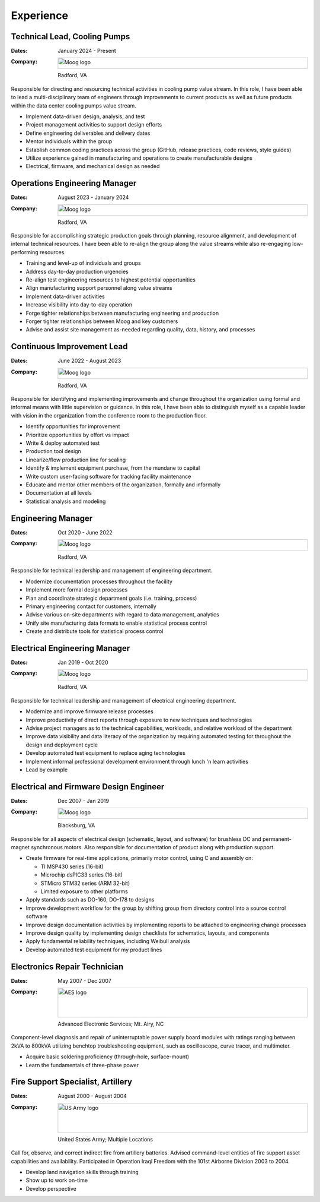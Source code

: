 Experience
==========

Technical Lead, Cooling Pumps
-----------------------------

:Dates:
    January 2024 - Present
:Company:
    .. image:: _static/images/moog-logo.png
        :height: 30px
        :alt: Moog logo
    Radford, VA

Responsible for directing and resourcing technical activities in cooling pump value stream.  In this role,
I have been able to lead a multi-disciplinary team of engineers through improvements to current products as
well as future products within the data center cooling pumps value stream.

* Implement data-driven design, analysis, and test
* Project management activities to support design efforts
* Define engineering deliverables and delivery dates
* Mentor individuals within the group
* Establish common coding practices across the group (GitHub, release practices, code reviews, style guides)
* Utilize experience gained in manufacturing and operations to create manufacturable designs
* Electrical, firmware, and mechanical design as needed

Operations Engineering Manager
------------------------------

:Dates:
    August 2023 - January 2024
:Company:
    .. image:: _static/images/moog-logo.png
        :height: 30px
        :alt: Moog logo
    Radford, VA

Responsible for accomplishing strategic production goals through planning, resource alignment, and
development of internal technical resources. I have been able to re-align the group along the value
streams while also re-engaging low-performing resources.

* Training and level-up of individuals and groups
* Address day-to-day production urgencies
* Re-align test engineering resources to highest potential opportunities
* Align manufacturing support personnel along value streams
* Implement data-driven activities
* Increase visibility into day-to-day operation
* Forge tighter relationships between manufacturing engineering and production
* Forger tighter relationships between Moog and key customers
* Advise and assist site management as-needed regarding quality, data, history, and processes

Continuous Improvement Lead
------------------------------

:Dates:
    June 2022 - August 2023
:Company:
    .. image:: _static/images/moog-logo.png
        :height: 30px
        :alt: Moog logo
    Radford, VA

Responsible for identifying and implementing improvements and change
throughout the organization using formal and informal means with little supervision or guidance.
In this role, I have been able to distinguish myself as a capable leader with vision
in the organization from the conference room to the production floor.

* Identify opportunities for improvement
* Prioritize opportunities by effort vs impact
* Write & deploy automated test
* Production tool design
* Linearize/flow production line for scaling
* Identify & implement equipment purchase, from the mundane to capital
* Write custom user-facing software for tracking facility maintenance
* Educate and mentor other members of the organization, formally and informally
* Documentation at all levels
* Statistical analysis and modeling

Engineering Manager
------------------------------

:Dates:
    Oct 2020 - June 2022
:Company:
    .. image:: _static/images/moog-logo.png
        :height: 30px
        :alt: Moog logo
    Radford, VA

Responsible for technical leadership and management of engineering
department.

* Modernize documentation processes throughout the facility
* Implement more formal design processes
* Plan and coordinate strategic department goals (i.e. training, process)
* Primary engineering contact for customers, internally
* Advise various on-site departments with regard to data management, analytics
* Unify site manufacturing data formats to enable statistical process control
* Create and distribute tools for statistical process control

Electrical Engineering Manager
------------------------------

:Dates:
    Jan 2019 - Oct 2020
:Company:
    .. image:: _static/images/moog-logo.png
        :height: 30px
        :alt: Moog logo
    Radford, VA



Responsible for technical leadership and management of electrical 
engineering department.

* Modernize and improve firmware release processes
* Improve productivity of direct reports through exposure to new techniques and technologies
* Advise project managers as to the technical capabilities, workloads, and relative workload of the department
* Improve data visibility and data literacy of the organization by requiring automated testing for throughout the design and deployment cycle
* Develop automated test equipment to replace aging technologies
* Implement informal professional development environment through lunch 'n learn activities
* Lead by example

Electrical and Firmware Design Engineer
---------------------------------------

:Dates:
    Dec 2007 - Jan 2019
:Company:
    .. image:: _static/images/moog-logo.png
        :height: 30px
        :alt: Moog logo
    Blacksburg, VA

Responsible for all aspects of electrical design (schematic, 
layout, and software) for brushless DC and permanent-magnet 
synchronous motors.  Also responsible for documentation of 
product along with production support.

* Create firmware for real-time applications, primarily motor control, using C and assembly on:

  * TI MSP430 series (16-bit)
  * Microchip dsPIC33 series (16-bit)
  * STMicro STM32 series (ARM 32-bit)
  * Limited exposure to other platforms

* Apply standards such as DO-160, DO-178 to designs
* Improve development workflow for the group by shifting group from directory control into a source control software
* Improve design documentation activities by implementing reports to be attached to engineering change processes
* Improve design quality by implementing design checklists for schematics, layouts, and components
* Apply fundamental reliability techniques, including Weibull analysis
* Develop automated test equipment for my product lines

Electronics Repair Technician
-----------------------------

:Dates:
    May 2007 - Dec 2007
:Company:
    .. image:: _static/images/aes-logo.png
        :height: 80px
        :alt: AES logo
    Advanced Electronic Services; Mt. Airy, NC

Component-level diagnosis and repair of uninterruptable power supply 
board modules with ratings ranging between 2kVA to 800kVA utilizing 
benchtop troubleshooting equipment, such as oscilloscope, curve tracer, and 
multimeter.

* Acquire basic soldering proficiency (through-hole, surface-mount)
* Learn the fundamentals of three-phase power

Fire Support Specialist, Artillery
----------------------------------

:Dates:
    August 2000 - August 2004
:Company:
    .. image:: _static/images/army-logo.jpg
        :height: 80px
        :alt: US Army logo
    United States Army; Multiple Locations

Call for, observe, and correct indirect fire from artillery batteries.  
Advised command-level entities of fire support asset capabilities and 
availability.  Participated in Operation Iraqi Freedom with the 101st 
Airborne Division 2003 to 2004.

* Develop land navigation skills through training
* Show up to work on-time
* Develop perspective
